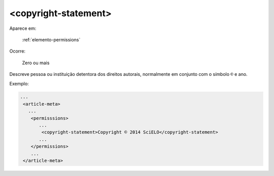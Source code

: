.. _elemento-copyright-statement:

<copyright-statement>
^^^^^^^^^^^^^^^^^^^^^

Aparece em:

  :ref:`elemento-permissions`

Ocorre:

  Zero ou mais


Descreve pessoa ou instituição detentora dos direitos autorais, normalmente em conjunto com o símbolo ``©`` e ano.


Exemplo:

.. code-block:: xml

    ...
     <article-meta>
       ...
        <permisssions>
           ...
            <copyright-statement>Copyright © 2014 SciELO</copyright-statement>
           ...
        </permissions>
        ...
     </article-meta>


.. {"reviewed_on": "20160728", "by": "gandhalf_thewhite@hotmail.com"}
